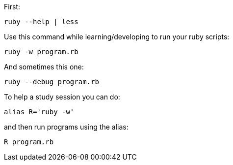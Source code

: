 

First:

    ruby --help | less


Use this command while learning/developing to run your ruby scripts:

    ruby -w program.rb


And sometimes this one:

    ruby --debug program.rb


To help a study session you can do:

    alias R='ruby -w'

and then run programs using the alias:

    R program.rb


